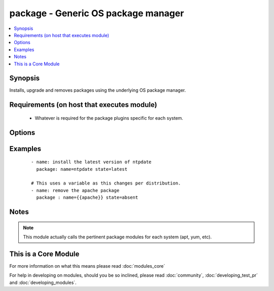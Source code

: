 .. _package:


package - Generic OS package manager
++++++++++++++++++++++++++++++++++++

.. versionadded:: 2.0


.. contents::
   :local:
   :depth: 1


Synopsis
--------

Installs, upgrade and removes packages using the underlying OS package manager.


Requirements (on host that executes module)
-------------------------------------------

  * Whatever is required for the package plugins specific for each system.


Options
-------

.. raw:: html

    <table border=1 cellpadding=4>
    <tr>
    <th class="head">parameter</th>
    <th class="head">required</th>
    <th class="head">default</th>
    <th class="head">choices</th>
    <th class="head">comments</th>
    </tr>
            <tr>
    <td>name<br/><div style="font-size: small;"></div></td>
    <td>yes</td>
    <td></td>
        <td><ul></ul></td>
        <td><div>Package name, or package specifier with version, like <code>name-1.0</code>.</div><div>Be aware that packages are not always named the same and this module will not 'translate' them per distro.</div></td></tr>
            <tr>
    <td>state<br/><div style="font-size: small;"></div></td>
    <td>yes</td>
    <td></td>
        <td><ul></ul></td>
        <td><div>Whether to install (<code>present</code>, <code>latest</code>), or remove (<code>absent</code>) a package.</div></td></tr>
            <tr>
    <td>use<br/><div style="font-size: small;"></div></td>
    <td>no</td>
    <td>auto</td>
        <td><ul></ul></td>
        <td><div>The required package manager module to use (yum, apt, etc). The default 'auto' will use existing facts or try to autodetect it.</div><div>You should only use this field if the automatic selection is not working for some reason.</div></td></tr>
        </table>
    </br>



Examples
--------

 ::

    - name: install the latest version of ntpdate
      package: name=ntpdate state=latest
    
    # This uses a variable as this changes per distribution.
    - name: remove the apache package
      package : name={{apache}} state=absent


Notes
-----

.. note:: This module actually calls the pertinent package modules for each system (apt, yum, etc).


    
This is a Core Module
---------------------

For more information on what this means please read :doc:`modules_core`

    
For help in developing on modules, should you be so inclined, please read :doc:`community`, :doc:`developing_test_pr` and :doc:`developing_modules`.

